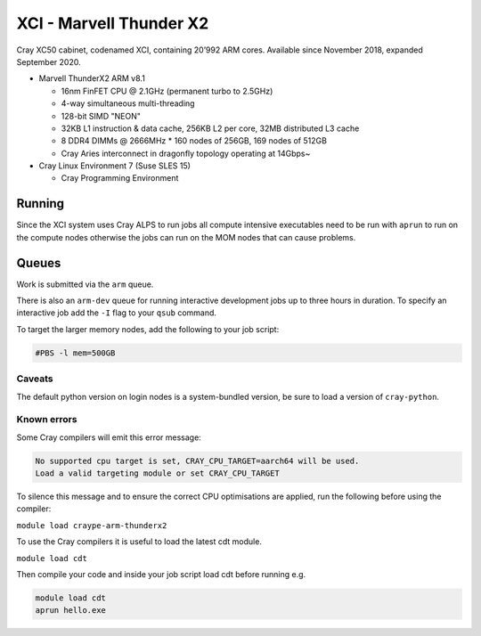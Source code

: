 XCI - Marvell Thunder X2
------------------------

Cray XC50 cabinet, codenamed XCI, containing 20’992 ARM cores. Available since November 2018, expanded September 2020.

* Marvell ThunderX2 ARM v8.1

  * 16nm FinFET CPU @ 2.1GHz (permanent turbo to 2.5GHz)
  * 4-way simultaneous multi-threading
  * 128-bit SIMD "NEON"
  * 32KB L1 instruction & data cache, 256KB L2 per core, 32MB distributed L3 cache
  * 8 DDR4 DIMMs @ 2666MHz
    * 160 nodes of 256GB, 169 nodes of 512GB
  * Cray Aries interconnect in dragonfly topology operating at 14Gbps~

* Cray Linux Environment 7 (Suse SLES 15)

  * Cray Programming Environment
  
Running
=======

Since the XCI system uses Cray ALPS to run jobs all compute intensive executables need to be run with ``aprun`` to run on the compute nodes otherwise the jobs can run on the MOM nodes that can cause problems.

Queues
======

Work is submitted via the ``arm`` queue. 

There is also an ``arm-dev`` queue for running interactive development jobs up to three hours in duration. To specify an interactive job add the ``-I`` flag to your ``qsub`` command.

To target the larger memory nodes, add the following to your job script:

.. code-block::

  #PBS -l mem=500GB

Caveats
^^^^^^^

The default python version on login nodes is a system-bundled version, be sure to load a version of ``cray-python``. 

Known errors
^^^^^^^^^^^^

Some Cray compilers will emit this error message:

.. code-block::

  No supported cpu target is set, CRAY_CPU_TARGET=aarch64 will be used.
  Load a valid targeting module or set CRAY_CPU_TARGET

To silence this message and to ensure the correct CPU optimisations are applied, run the following before using the compiler:

``module load craype-arm-thunderx2``

To use the Cray compilers it is useful to load the latest cdt module.

``module load cdt``

Then compile your code and inside your job script load cdt before running e.g.

.. code-block::

  module load cdt
  aprun hello.exe

